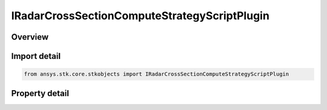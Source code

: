 IRadarCrossSectionComputeStrategyScriptPlugin
=============================================

.. py:class:: ansys.stk.core.stkobjects.IRadarCrossSectionComputeStrategyScriptPlugin

   object
   
   Provide access to the properties and methods defining a radar cross section script plugin compute Strategy.

.. py:currentmodule:: IRadarCrossSectionComputeStrategyScriptPlugin

Overview
--------

.. tab-set::

    .. tab-item:: Properties
        
        .. list-table::
            :header-rows: 0
            :widths: auto

            * - :py:attr:`~ansys.stk.core.stkobjects.IRadarCrossSectionComputeStrategyScriptPlugin.filename`


Import detail
-------------

.. code-block:: python

    from ansys.stk.core.stkobjects import IRadarCrossSectionComputeStrategyScriptPlugin


Property detail
---------------

.. py:property:: filename
    :canonical: ansys.stk.core.stkobjects.IRadarCrossSectionComputeStrategyScriptPlugin.filename
    :type: str

    Gets or sets the script filename.


